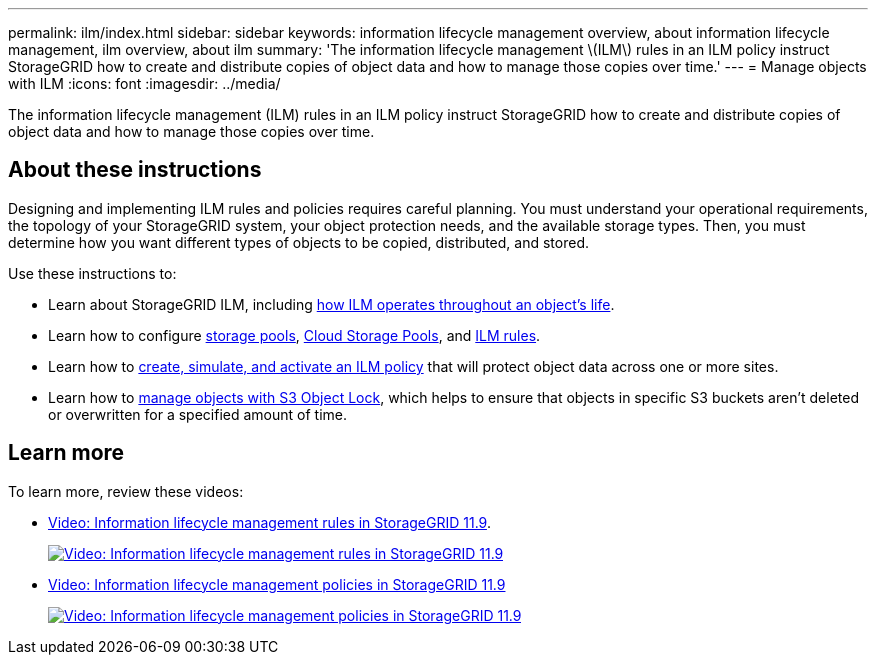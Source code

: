 ---
permalink: ilm/index.html
sidebar: sidebar
keywords: information lifecycle management overview, about information lifecycle management, ilm overview, about ilm
summary: 'The information lifecycle management \(ILM\) rules in an ILM policy instruct StorageGRID how to create and distribute copies of object data and how to manage those copies over time.'
---
= Manage objects with ILM
:icons: font
:imagesdir: ../media/

[.lead]
The information lifecycle management (ILM) rules in an ILM policy instruct StorageGRID how to create and distribute copies of object data and how to manage those copies over time.

== About these instructions

Designing and implementing ILM rules and policies requires careful planning. You must understand your operational requirements, the topology of your StorageGRID system, your object protection needs, and the available storage types. Then, you must determine how you want different types of objects to be copied, distributed, and stored.

Use these instructions to:

* Learn about StorageGRID ILM, including link:how-ilm-operates-throughout-objects-life.html[how ILM operates throughout an object's life].
* Learn how to configure link:what-storage-pool-is.html[storage pools], link:what-cloud-storage-pool-is.html[Cloud Storage Pools], and link:what-ilm-rule-is.html[ILM rules].
* Learn how to link:creating-ilm-policy.html[create, simulate, and activate an ILM policy] that will protect object data across one or more sites.
* Learn how to link:managing-objects-with-s3-object-lock.html[manage objects with S3 Object Lock], which helps to ensure that objects in specific S3 buckets aren't deleted or overwritten for a specified amount of time.

== Learn more

To learn more, review these videos:

* https://netapp.hosted.panopto.com/Panopto/Pages/Viewer.aspx?id=cb6294c0-e9cf-4d04-9d73-b0b901025b2f[Video: Information lifecycle management rules in StorageGRID 11.9^].
+
image::../media/video-screenshot-ilm-rules-118.png[link="https://netapp.hosted.panopto.com/Panopto/Pages/Viewer.aspx?id=cb6294c0-e9cf-4d04-9d73-b0b901025b2f" alt="Video: Information lifecycle management rules in StorageGRID 11.9", window=_blank]

* https://netapp.hosted.panopto.com/Panopto/Pages/Viewer.aspx?id=fb967139-e032-49ef-b529-b0ba00a7f0ad[Video: Information lifecycle management policies in StorageGRID 11.9^]
+
image::../media/video-screenshot-ilm-policies-118.png[link="https://netapp.hosted.panopto.com/Panopto/Pages/Viewer.aspx?id=fb967139-e032-49ef-b529-b0ba00a7f0ad" alt="Video: Information lifecycle management policies in StorageGRID 11.9", window=_blank]